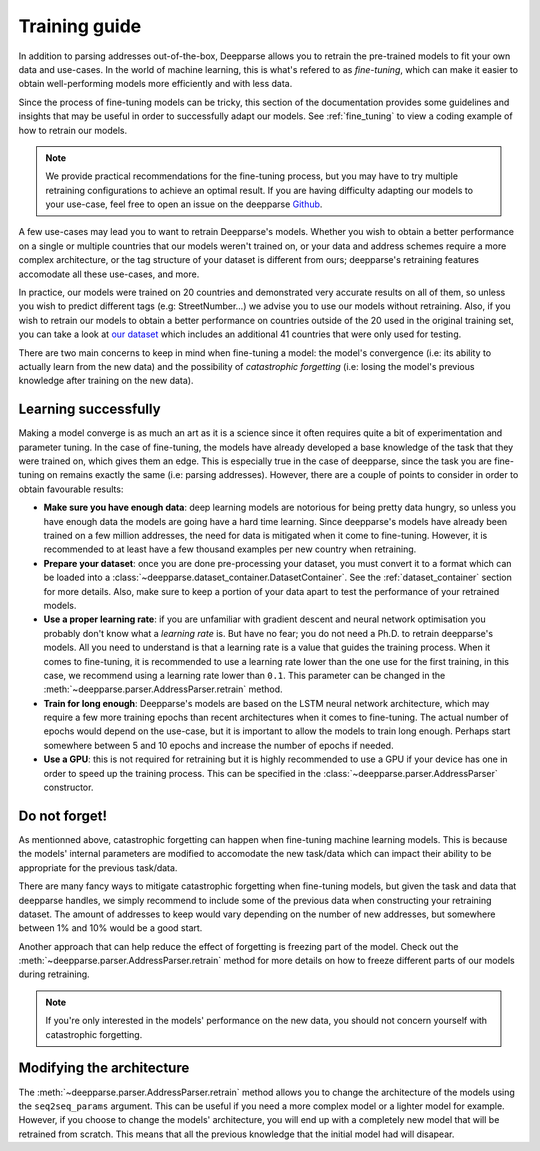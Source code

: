 .. role:: hidden
    :class: hidden-section

Training guide
==============

In addition to parsing addresses out-of-the-box, Deepparse allows you to retrain the pre-trained models to fit your own data and use-cases. 
In the world of machine learning, this is what's refered to as `fine-tuning`, which can make it easier to obtain well-performing
models more efficiently and with less data.

Since the process of fine-tuning models can be tricky, this section of the documentation provides some guidelines and insights that may 
be useful in order to successfully adapt our models. See :ref:`fine_tuning` to view a coding example of
how to retrain our models.

.. note::
   We provide practical recommendations for the fine-tuning process, but you may have to try multiple retraining configurations to achieve an optimal result. If you are having difficulty adapting our models to your use-case, feel free to
   open an issue on the deepparse `Github <https://github.com/GRAAL-Research/deepparse/issues>`_.

A few use-cases may lead you to want to retrain Deepparse's models. Whether you wish to obtain a better 
performance on a single or multiple countries that our models weren't trained on, or your data and address schemes require a more complex 
architecture, or the tag structure of your dataset is different from ours; deepparse's retraining features accomodate all these use-cases, and more.

In practice, our models were trained on 20 countries and demonstrated very accurate results on all of them, so unless you wish to predict 
different tags (e.g: StreetNumber...) we advise you to use our models without retraining. Also, if you wish to retrain 
our models to obtain a better performance on countries outside of the 20 used in the original training set, you can take a look 
at `our dataset <https://github.com/GRAAL-Research/deepparse-address-data>`_ which includes an additional 41 countries that were only used for testing.

There are two main concerns to keep in mind when fine-tuning a model: the model's convergence (i.e: its ability to actually learn from the new data) 
and the possibility of `catastrophic forgetting` (i.e: losing the model's previous knowledge after training on the new data).

Learning successfully
*********************

Making a model converge is as much an art as it is a science since it often requires quite a bit of experimentation and parameter tuning. In the case 
of fine-tuning, the models have already developed a base knowledge of the task that they were trained on, which gives them an edge.
This is especially true in the case of deepparse, since the task you are fine-tuning on remains exactly the same (i.e: parsing addresses). 
However, there are a couple of points to consider in order to obtain favourable results:

- **Make sure you have enough data**: deep learning models are notorious for being pretty data hungry, so unless you have enough data the models 
  are going have a hard time learning. Since deepparse's models have already been trained on a few million addresses, the need for data is mitigated when it come to fine-tuning. However, it is recommended to at least have a few thousand examples per new country when retraining.

- **Prepare your dataset**: once you are done pre-processing your dataset, you must convert it to a format which can be loaded into 
  a :class:`~deepparse.dataset_container.DatasetContainer`. See the :ref:`dataset_container` section for more details.
  Also, make sure to keep a portion of your data apart to test the performance of your retrained models.

- **Use a proper learning rate**: if you are unfamiliar with gradient descent and neural network optimisation you probably don't know what 
  a `learning rate` is. But have no fear; you do not need a Ph.D. to retrain deepparse's models. All you need to understand is that a learning rate 
  is a value that guides the training process. When it comes to fine-tuning, it is recommended to use a learning rate lower than the one use for the first 
  training, in this case, we recommend using a learning rate lower than ``0.1``. This parameter can be changed in the :meth:`~deepparse.parser.AddressParser.retrain` method.

- **Train for long enough**: Deepparse's models are based on the LSTM neural network architecture, which may require a few more training epochs 
  than recent architectures when it comes to fine-tuning. The actual number of epochs would depend on the use-case, but it is
  important to allow the models to train long enough. Perhaps start somewhere between 5 and 10 epochs and increase the number of epochs if needed.

- **Use a GPU**: this is not required for retraining but it is highly recommended to use a GPU if your device has one in order to speed up the 
  training process. This can be specified in the :class:`~deepparse.parser.AddressParser` constructor.

Do not forget!
**************

As mentionned above, catastrophic forgetting can happen when fine-tuning machine learning models. This is because the models' internal parameters are 
modified to accomodate the new task/data which can impact their ability to be appropriate for the previous task/data.

There are many fancy ways to mitigate catastrophic forgetting when fine-tuning models, but given the task and data that deepparse handles, we simply 
recommend to include some of the previous data when constructing your retraining dataset. The amount
of addresses to keep would vary depending on the number of new addresses, but somewhere between 1% and 10% would be a good start.

Another approach that can help reduce the effect of forgetting is freezing part of the model. Check out 
the :meth:`~deepparse.parser.AddressParser.retrain` method for more details on how to freeze different parts of our models during retraining.

.. note::
   If you're only interested in the models' performance on the new data, you should not concern yourself with catastrophic forgetting.

Modifying the architecture
**************************

The :meth:`~deepparse.parser.AddressParser.retrain` method allows you to change the architecture of the models using the ``seq2seq_params`` 
argument. This can be useful if you need a more complex model or a lighter model for example. However, if you
choose to change the models' architecture, you will end up with a completely new model that will be retrained from scratch. This 
means that all the previous knowledge that the initial model had will disapear.
